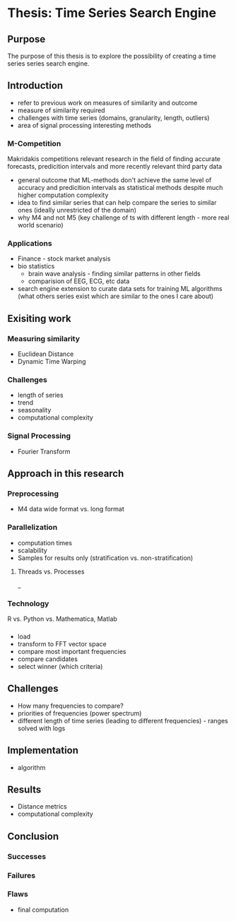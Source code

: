 * Thesis: Time Series Search Engine
** Purpose
The purpose of this thesis is to explore the possibility of creating a time series series search engine.

** Introduction
- refer to previous work on measures of similarity and outcome
- measure of similarity required
- challenges with time series (domains, granularity, length, outliers)
- area of signal processing interesting methods
*** M-Competition
Makridakis competitions relevant research in the field of finding accurate forecasts, predicition intervals and more recently relevant third party data
- general outcome that ML-methods don't achieve the same level of accuracy and predicition intervals as statistical methods despite much higher computation complexity
- idea to find similar series that can help compare the series to similar ones (ideally unrestricted of the domain)
- why M4 and not M5 (key challenge of ts with different length - more real world scenario)

*** Applications
- Finance - stock market analysis
- bio statistics
  - brain wave analysis - finding similar patterns in other fields
  - comparision of EEG, ECG, etc data
- search engine extension to curate data sets for training ML algorithms (what others series exist which are similar to the ones I care about)

** Exisiting work
*** Measuring similarity
- Euclidean Distance
- Dynamic Time Warping
*** Challenges
- length of series
- trend
- seasonality
- computational complexity
*** Signal Processing
- Fourier Transform
** Approach in this research
***  Preprocessing
- M4 data wide format vs. long format
*** Parallelization
- computation times
- scalability
- Samples for results only (stratification vs. non-stratification)
**** Threads vs. Processes
_
*** Technology
R vs. Python vs. Mathematica, Matlab
*** 
- load
- transform to FFT vector space
- compare most important frequencies
- compare candidates
- select winner (which criteria)
** Challenges
- How many frequencies to compare?
- priorities of frequencies (power spectrum)
- different length of time series (leading to different  frequencies) - ranges solved with logs
** Implementation
- algorithm
** Results
- Distance metrics
- computational complexity
** Conclusion
*** Successes
*** Failures
*** Flaws
- final computation
